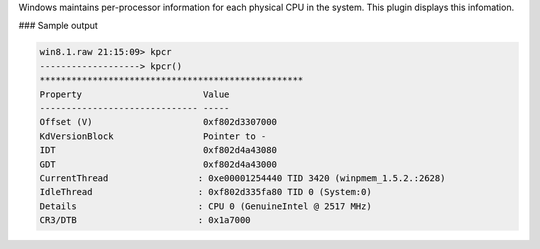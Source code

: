 
Windows maintains per-processor information for each physical CPU in the
system. This plugin displays this infomation.

### Sample output

..  code-block:: text

  win8.1.raw 21:15:09> kpcr
  -------------------> kpcr()
  **************************************************
  Property                       Value
  ------------------------------ -----
  Offset (V)                     0xf802d3307000
  KdVersionBlock                 Pointer to -
  IDT                            0xf802d4a43080
  GDT                            0xf802d4a43000
  CurrentThread                 : 0xe00001254440 TID 3420 (winpmem_1.5.2.:2628)
  IdleThread                    : 0xf802d335fa80 TID 0 (System:0)
  Details                       : CPU 0 (GenuineIntel @ 2517 MHz)
  CR3/DTB                       : 0x1a7000


